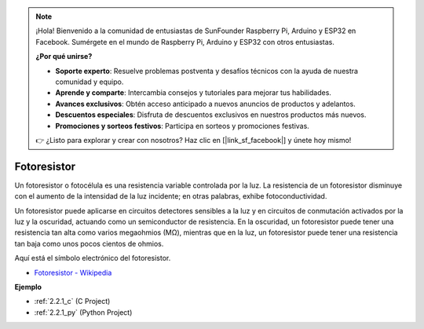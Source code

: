 .. note::

    ¡Hola! Bienvenido a la comunidad de entusiastas de SunFounder Raspberry Pi, Arduino y ESP32 en Facebook. Sumérgete en el mundo de Raspberry Pi, Arduino y ESP32 con otros entusiastas.

    **¿Por qué unirse?**

    - **Soporte experto**: Resuelve problemas postventa y desafíos técnicos con la ayuda de nuestra comunidad y equipo.
    - **Aprende y comparte**: Intercambia consejos y tutoriales para mejorar tus habilidades.
    - **Avances exclusivos**: Obtén acceso anticipado a nuevos anuncios de productos y adelantos.
    - **Descuentos especiales**: Disfruta de descuentos exclusivos en nuestros productos más nuevos.
    - **Promociones y sorteos festivos**: Participa en sorteos y promociones festivas.

    👉 ¿Listo para explorar y crear con nosotros? Haz clic en [|link_sf_facebook|] y únete hoy mismo!

.. _cpn_photoresistor:

Fotoresistor
==================

.. image:: img/photoresistor.png
    :width: 200
    :align: center

Un fotoresistor o fotocélula es una resistencia variable controlada por la luz. La resistencia de un fotoresistor disminuye con el aumento de la intensidad de la luz incidente; en otras palabras, exhibe fotoconductividad. 

Un fotoresistor puede aplicarse en circuitos detectores sensibles a la luz y en circuitos de conmutación activados por la luz y la oscuridad, actuando como un semiconductor de resistencia. En la oscuridad, un fotoresistor puede tener una resistencia tan alta como varios megaohmios (MΩ), mientras que en la luz, un fotoresistor puede tener una resistencia tan baja como unos pocos cientos de ohmios.

Aquí está el símbolo electrónico del fotoresistor.

.. image:: img/photoresistor_symbol.png
    :width: 200
    :align: center

* `Fotoresistor - Wikipedia <https://es.wikipedia.org/wiki/Fotorresistor>`_

**Ejemplo**

* :ref:`2.2.1_c` (C Project)
* :ref:`2.2.1_py` (Python Project)

